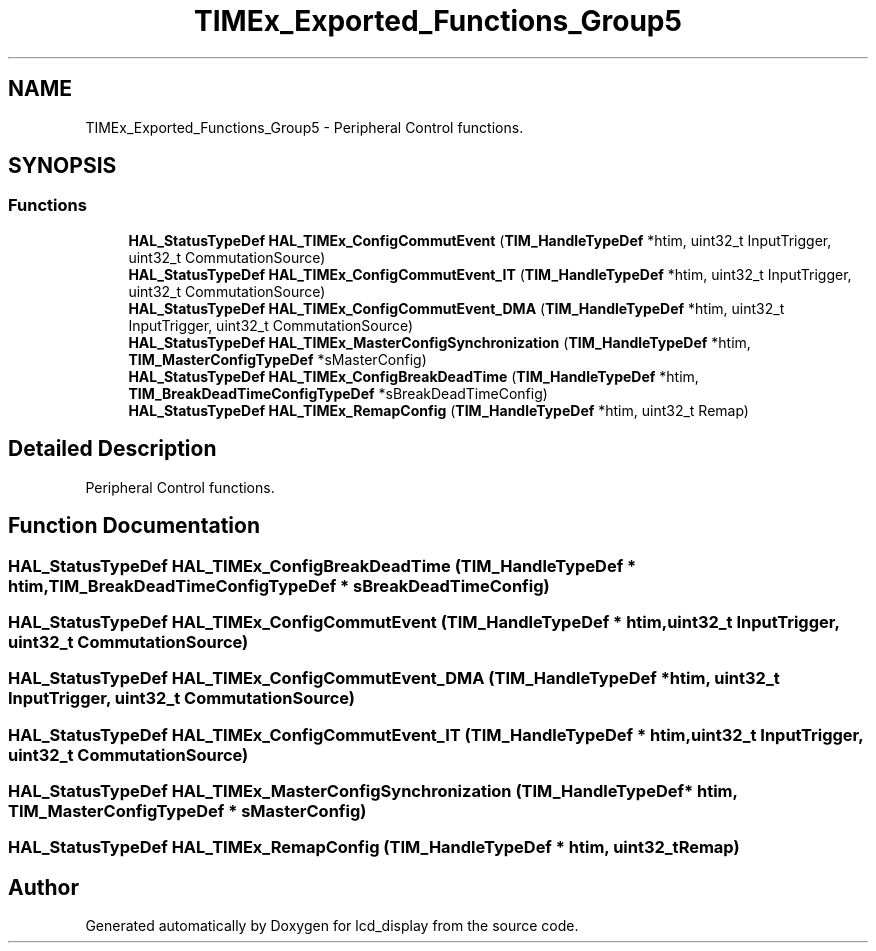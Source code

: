 .TH "TIMEx_Exported_Functions_Group5" 3 "Thu Oct 29 2020" "lcd_display" \" -*- nroff -*-
.ad l
.nh
.SH NAME
TIMEx_Exported_Functions_Group5 \- Peripheral Control functions\&.  

.SH SYNOPSIS
.br
.PP
.SS "Functions"

.in +1c
.ti -1c
.RI "\fBHAL_StatusTypeDef\fP \fBHAL_TIMEx_ConfigCommutEvent\fP (\fBTIM_HandleTypeDef\fP *htim, uint32_t InputTrigger, uint32_t CommutationSource)"
.br
.ti -1c
.RI "\fBHAL_StatusTypeDef\fP \fBHAL_TIMEx_ConfigCommutEvent_IT\fP (\fBTIM_HandleTypeDef\fP *htim, uint32_t InputTrigger, uint32_t CommutationSource)"
.br
.ti -1c
.RI "\fBHAL_StatusTypeDef\fP \fBHAL_TIMEx_ConfigCommutEvent_DMA\fP (\fBTIM_HandleTypeDef\fP *htim, uint32_t InputTrigger, uint32_t CommutationSource)"
.br
.ti -1c
.RI "\fBHAL_StatusTypeDef\fP \fBHAL_TIMEx_MasterConfigSynchronization\fP (\fBTIM_HandleTypeDef\fP *htim, \fBTIM_MasterConfigTypeDef\fP *sMasterConfig)"
.br
.ti -1c
.RI "\fBHAL_StatusTypeDef\fP \fBHAL_TIMEx_ConfigBreakDeadTime\fP (\fBTIM_HandleTypeDef\fP *htim, \fBTIM_BreakDeadTimeConfigTypeDef\fP *sBreakDeadTimeConfig)"
.br
.ti -1c
.RI "\fBHAL_StatusTypeDef\fP \fBHAL_TIMEx_RemapConfig\fP (\fBTIM_HandleTypeDef\fP *htim, uint32_t Remap)"
.br
.in -1c
.SH "Detailed Description"
.PP 
Peripheral Control functions\&. 


.SH "Function Documentation"
.PP 
.SS "\fBHAL_StatusTypeDef\fP HAL_TIMEx_ConfigBreakDeadTime (\fBTIM_HandleTypeDef\fP * htim, \fBTIM_BreakDeadTimeConfigTypeDef\fP * sBreakDeadTimeConfig)"

.SS "\fBHAL_StatusTypeDef\fP HAL_TIMEx_ConfigCommutEvent (\fBTIM_HandleTypeDef\fP * htim, uint32_t InputTrigger, uint32_t CommutationSource)"

.SS "\fBHAL_StatusTypeDef\fP HAL_TIMEx_ConfigCommutEvent_DMA (\fBTIM_HandleTypeDef\fP * htim, uint32_t InputTrigger, uint32_t CommutationSource)"

.SS "\fBHAL_StatusTypeDef\fP HAL_TIMEx_ConfigCommutEvent_IT (\fBTIM_HandleTypeDef\fP * htim, uint32_t InputTrigger, uint32_t CommutationSource)"

.SS "\fBHAL_StatusTypeDef\fP HAL_TIMEx_MasterConfigSynchronization (\fBTIM_HandleTypeDef\fP * htim, \fBTIM_MasterConfigTypeDef\fP * sMasterConfig)"

.SS "\fBHAL_StatusTypeDef\fP HAL_TIMEx_RemapConfig (\fBTIM_HandleTypeDef\fP * htim, uint32_t Remap)"

.SH "Author"
.PP 
Generated automatically by Doxygen for lcd_display from the source code\&.
